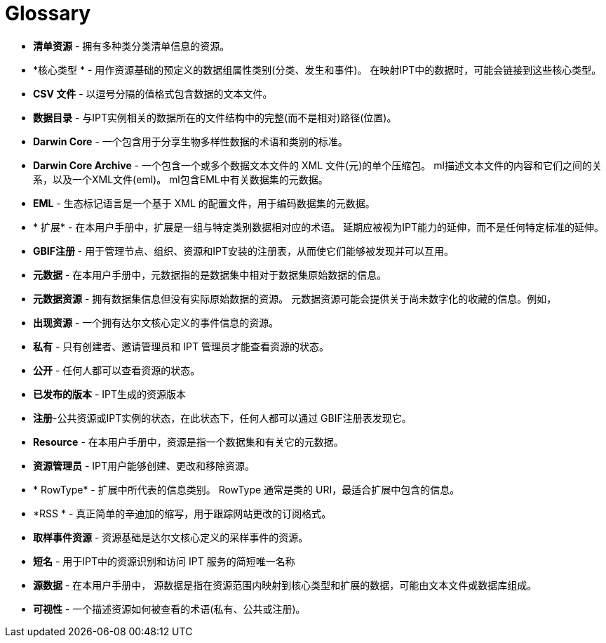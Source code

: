 = Glossary

* *清单资源* - 拥有多种类分类清单信息的资源。
* *核心类型 * - 用作资源基础的预定义的数据组属性类别(分类、发生和事件)。 在映射IPT中的数据时，可能会链接到这些核心类型。

* *CSV 文件* - 以逗号分隔的值格式包含数据的文本文件。
* *数据目录* - 与IPT实例相关的数据所在的文件结构中的完整(而不是相对)路径(位置)。
* *Darwin Core* - 一个包含用于分享生物多样性数据的术语和类别的标准。
* *Darwin Core Archive* - 一个包含一个或多个数据文本文件的 XML 文件(元)的单个压缩包。 ml描述文本文件的内容和它们之间的关系，以及一个XML文件(eml)。 ml包含EML中有关数据集的元数据。
* *EML* - 生态标记语言是一个基于 XML 的配置文件，用于编码数据集的元数据。
* * 扩展* - 在本用户手册中，扩展是一组与特定类别数据相对应的术语。 延期应被视为IPT能力的延伸，而不是任何特定标准的延伸。
* *GBIF注册* - 用于管理节点、组织、资源和IPT安装的注册表，从而使它们能够被发现并可以互用。
* *元数据* - 在本用户手册中，元数据指的是数据集中相对于数据集原始数据的信息。
* *元数据资源* - 拥有数据集信息但没有实际原始数据的资源。 元数据资源可能会提供关于尚未数字化的收藏的信息。例如，
* *出现资源* - 一个拥有达尔文核心定义的事件信息的资源。
* *私有* - 只有创建者、邀请管理员和 IPT 管理员才能查看资源的状态。
* *公开* - 任何人都可以查看资源的状态。
* *已发布的版本* - IPT生成的资源版本
* *注册*-公共资源或IPT实例的状态，在此状态下，任何人都可以通过 GBIF注册表发现它。
* *Resource* - 在本用户手册中，资源是指一个数据集和有关它的元数据。
* *资源管理员* - IPT用户能够创建、更改和移除资源。
* * RowType* - 扩展中所代表的信息类别。 RowType 通常是类的 URI，最适合扩展中包含的信息。
* *RSS * - 真正简单的辛迪加的缩写，用于跟踪网站更改的订阅格式。
* *取样事件资源* - 资源基础是达尔文核心定义的采样事件的资源。
* *短名* - 用于IPT中的资源识别和访问 IPT 服务的简短唯一名称
* *源数据* - 在本用户手册中， 源数据是指在资源范围内映射到核心类型和扩展的数据，可能由文本文件或数据库组成。
* *可视性* - 一个描述资源如何被查看的术语(私有、公共或注册)。
